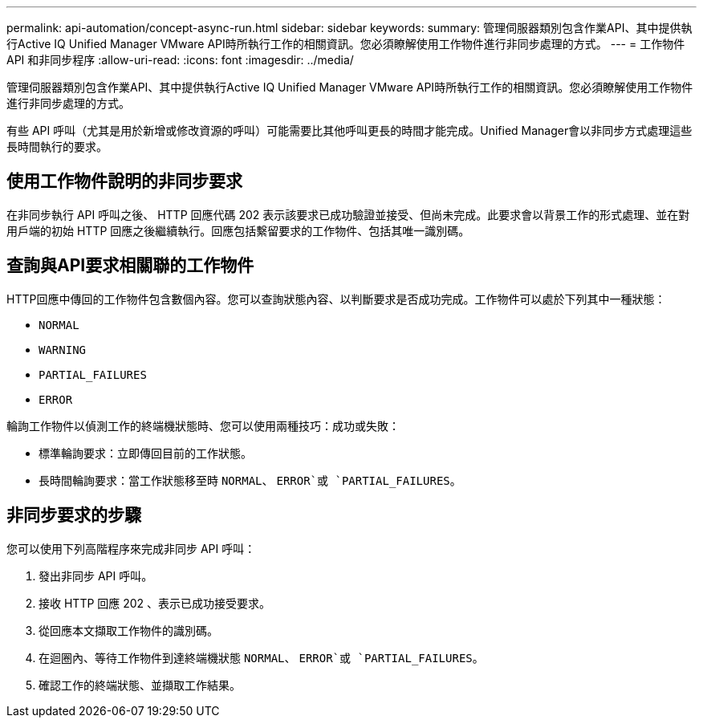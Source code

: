 ---
permalink: api-automation/concept-async-run.html 
sidebar: sidebar 
keywords:  
summary: 管理伺服器類別包含作業API、其中提供執行Active IQ Unified Manager VMware API時所執行工作的相關資訊。您必須瞭解使用工作物件進行非同步處理的方式。 
---
= 工作物件 API 和非同步程序
:allow-uri-read: 
:icons: font
:imagesdir: ../media/


[role="lead"]
管理伺服器類別包含作業API、其中提供執行Active IQ Unified Manager VMware API時所執行工作的相關資訊。您必須瞭解使用工作物件進行非同步處理的方式。

有些 API 呼叫（尤其是用於新增或修改資源的呼叫）可能需要比其他呼叫更長的時間才能完成。Unified Manager會以非同步方式處理這些長時間執行的要求。



== 使用工作物件說明的非同步要求

在非同步執行 API 呼叫之後、 HTTP 回應代碼 202 表示該要求已成功驗證並接受、但尚未完成。此要求會以背景工作的形式處理、並在對用戶端的初始 HTTP 回應之後繼續執行。回應包括繫留要求的工作物件、包括其唯一識別碼。



== 查詢與API要求相關聯的工作物件

HTTP回應中傳回的工作物件包含數個內容。您可以查詢狀態內容、以判斷要求是否成功完成。工作物件可以處於下列其中一種狀態：

* `NORMAL`
* `WARNING`
* `PARTIAL_FAILURES`
* `ERROR`


輪詢工作物件以偵測工作的終端機狀態時、您可以使用兩種技巧：成功或失敗：

* 標準輪詢要求：立即傳回目前的工作狀態。
* 長時間輪詢要求：當工作狀態移至時 `NORMAL`、 `ERROR`或 `PARTIAL_FAILURES`。




== 非同步要求的步驟

您可以使用下列高階程序來完成非同步 API 呼叫：

. 發出非同步 API 呼叫。
. 接收 HTTP 回應 202 、表示已成功接受要求。
. 從回應本文擷取工作物件的識別碼。
. 在迴圈內、等待工作物件到達終端機狀態 `NORMAL`、 `ERROR`或 `PARTIAL_FAILURES`。
. 確認工作的終端狀態、並擷取工作結果。

